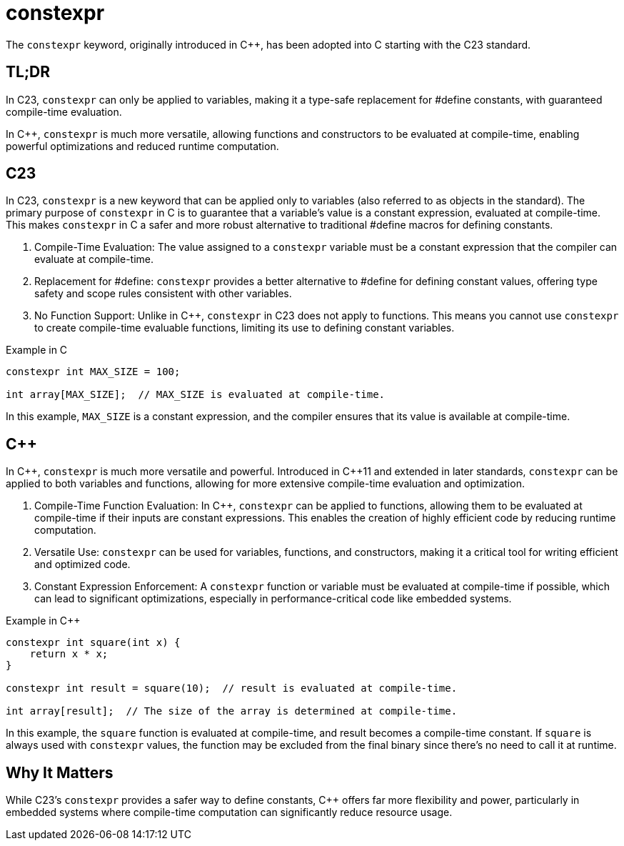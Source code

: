 = constexpr

The `constexpr` keyword, originally introduced in {cpp}, has been adopted into C starting with the C23 standard.

== TL;DR
In C23, `constexpr` can only be applied to variables, making it a type-safe replacement for #define constants, with guaranteed compile-time evaluation.

In {cpp}, `constexpr` is much more versatile, allowing functions and constructors to be evaluated at compile-time, enabling powerful optimizations and reduced runtime computation.

== C23
In C23, `constexpr` is a new keyword that can be applied only to variables (also referred to as objects in the standard). The primary purpose of `constexpr` in C is to guarantee that a variable's value is a constant expression, evaluated at compile-time. This makes `constexpr` in C a safer and more robust alternative to traditional #define macros for defining constants.

. Compile-Time Evaluation: The value assigned to a `constexpr` variable must be a constant expression that the compiler can evaluate at compile-time.
. Replacement for #define: `constexpr` provides a better alternative to #define for defining constant values, offering type safety and scope rules consistent with other variables.
. No Function Support: Unlike in {cpp}, `constexpr` in C23 does not apply to functions. This means you cannot use `constexpr` to create compile-time evaluable functions, limiting its use to defining constant variables.

.Example in C
[source,c]
----
constexpr int MAX_SIZE = 100;

int array[MAX_SIZE];  // MAX_SIZE is evaluated at compile-time.
----
In this example, `MAX_SIZE` is a constant expression, and the compiler ensures that its value is available at compile-time.

== {cpp}
In {cpp}, `constexpr` is much more versatile and powerful. Introduced in {cpp}11 and extended in later standards, `constexpr` can be applied to both variables and functions, allowing for more extensive compile-time evaluation and optimization.

. Compile-Time Function Evaluation: In {cpp}, `constexpr` can be applied to functions, allowing them to be evaluated at compile-time if their inputs are constant expressions. This enables the creation of highly efficient code by reducing runtime computation.
. Versatile Use: `constexpr` can be used for variables, functions, and constructors, making it a critical tool for writing efficient and optimized code.
. Constant Expression Enforcement: A `constexpr` function or variable must be evaluated at compile-time if possible, which can lead to significant optimizations, especially in performance-critical code like embedded systems.

.Example in {cpp}
[source,c++]
----
constexpr int square(int x) {
    return x * x;
}

constexpr int result = square(10);  // result is evaluated at compile-time.

int array[result];  // The size of the array is determined at compile-time.
----
In this example, the `square` function is evaluated at compile-time, and result becomes a compile-time constant. If `square` is always used with `constexpr` values, the function may be excluded from the final binary since there's no need to call it at runtime.

== Why It Matters
While C23's `constexpr` provides a safer way to define constants, {cpp} offers far more flexibility and power, particularly in embedded systems where compile-time computation can significantly reduce resource usage.
